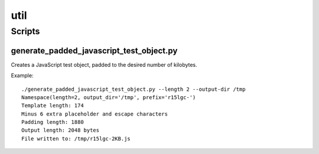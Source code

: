 ====
util
====

Scripts
=======

generate_padded_javascript_test_object.py
-----------------------------------------

Creates a JavaScript test object, padded to the desired number of kilobytes.

Example::

    ./generate_padded_javascript_test_object.py --length 2 --output-dir /tmp
    Namespace(length=2, output_dir='/tmp', prefix='r15lgc-')
    Template length: 174
    Minus 6 extra placeholder and escape characters
    Padding length: 1880
    Output length: 2048 bytes
    File written to: /tmp/r15lgc-2KB.js
